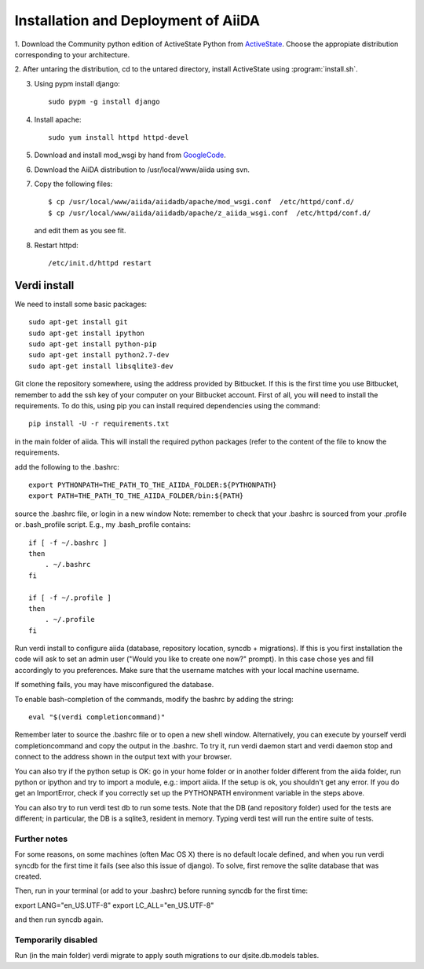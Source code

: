 ==============================================
Installation and Deployment of AiiDA
==============================================

1. Download the Community python edition of ActiveState Python from
ActiveState_. Choose the appropiate distribution corresponding to your 
architecture.

.. _ActiveState: http://www.activestate.com/activepython/downloads


2. After untaring the distribution, cd to the untared directory,
install ActiveState using :program:`install.sh`.

3. Using pypm install django::

     sudo pypm -g install django

4. Install apache::

     sudo yum install httpd httpd-devel

5. Download and install mod_wsgi by hand from GoogleCode_.

.. _GoogleCode: http://code.google.com/p/modwsgi/

6. Download the AiiDA distribution to /usr/local/www/aiida using svn.

7. Copy the following files::

      $ cp /usr/local/www/aiida/aiidadb/apache/mod_wsgi.conf  /etc/httpd/conf.d/
      $ cp /usr/local/www/aiida/aiidadb/apache/z_aiida_wsgi.conf  /etc/httpd/conf.d/

   and edit them as you see fit.

8. Restart httpd::

      /etc/init.d/httpd restart


Verdi install
++++

We need to install some basic packages::

      sudo apt-get install git
      sudo apt-get install ipython
      sudo apt-get install python-pip
      sudo apt-get install python2.7-dev
      sudo apt-get install libsqlite3-dev

Git clone the repository somewhere, using the address provided by Bitbucket.
If this is the first time you use Bitbucket, remember to add the ssh key of your computer on your Bitbucket account.
First of all, you will need to install the requirements. To do this, using pip you can install required dependencies using the command::

      pip install -U -r requirements.txt

in the main folder of aiida. 
This will install the required python packages (refer to the content of the file to know the requirements.

add the following to the .bashrc::

      export PYTHONPATH=THE_PATH_TO_THE_AIIDA_FOLDER:${PYTHONPATH}
      export PATH=THE_PATH_TO_THE_AIIDA_FOLDER/bin:${PATH}

source the .bashrc file, or login in a new window
Note: remember to check that your .bashrc is sourced from your
.profile or .bash_profile script. E.g., my .bash_profile contains::

    if [ -f ~/.bashrc ] 
    then
        . ~/.bashrc
    fi

    if [ -f ~/.profile ]
    then
        . ~/.profile
    fi

Run verdi install to configure aiida (database, repository location, syncdb + migrations). 
If this is you first installation the code will ask to set an admin user ("Would you like to create one now?" prompt).
In this case chose yes and fill accordingly to you preferences.
Make sure that the username matches with your local machine username.

If something fails, you may have misconfigured the database.

To enable bash-completion of the commands, modify the bashrc by adding
the string::
   
   eval "$(verdi completioncommand)"

Remember later to source the .bashrc file or to open a new shell window. 
Alternatively, you can execute by yourself verdi completioncommand and copy the output in the .bashrc.
To try it, run verdi daemon start and verdi daemon stop and connect to the address shown in the output text with your browser.

You can also try if the python setup is OK: go in your home folder or in another folder different from the aiida folder, run python or ipython and try to import a module, e.g.: import aiida. 
If the setup is ok, you shouldn't get any error. 
If you do get an ImportError, check if you correctly set up the PYTHONPATH environment variable in the steps above.

You can also try to run verdi test db to run some tests. 
Note that the DB (and repository folder) used for the tests are different; in particular, the DB is a sqlite3, resident in memory. 
Typing verdi test will run the entire suite of tests.

Further notes
^^^^

For some reasons, on some machines (often Mac OS X) there is no default locale defined, and when you run verdi syncdb for the first time it fails (see also this issue of django). 
To solve, first remove the sqlite database that was created.

Then, run in your terminal (or add to your .bashrc) before running syncdb for the first time::

export LANG="en_US.UTF-8"
export LC_ALL="en_US.UTF-8"

and then run syncdb again.

Temporarily disabled
^^^^^^^^
Run (in the main folder) verdi migrate to apply south migrations to our djsite.db.models tables.
